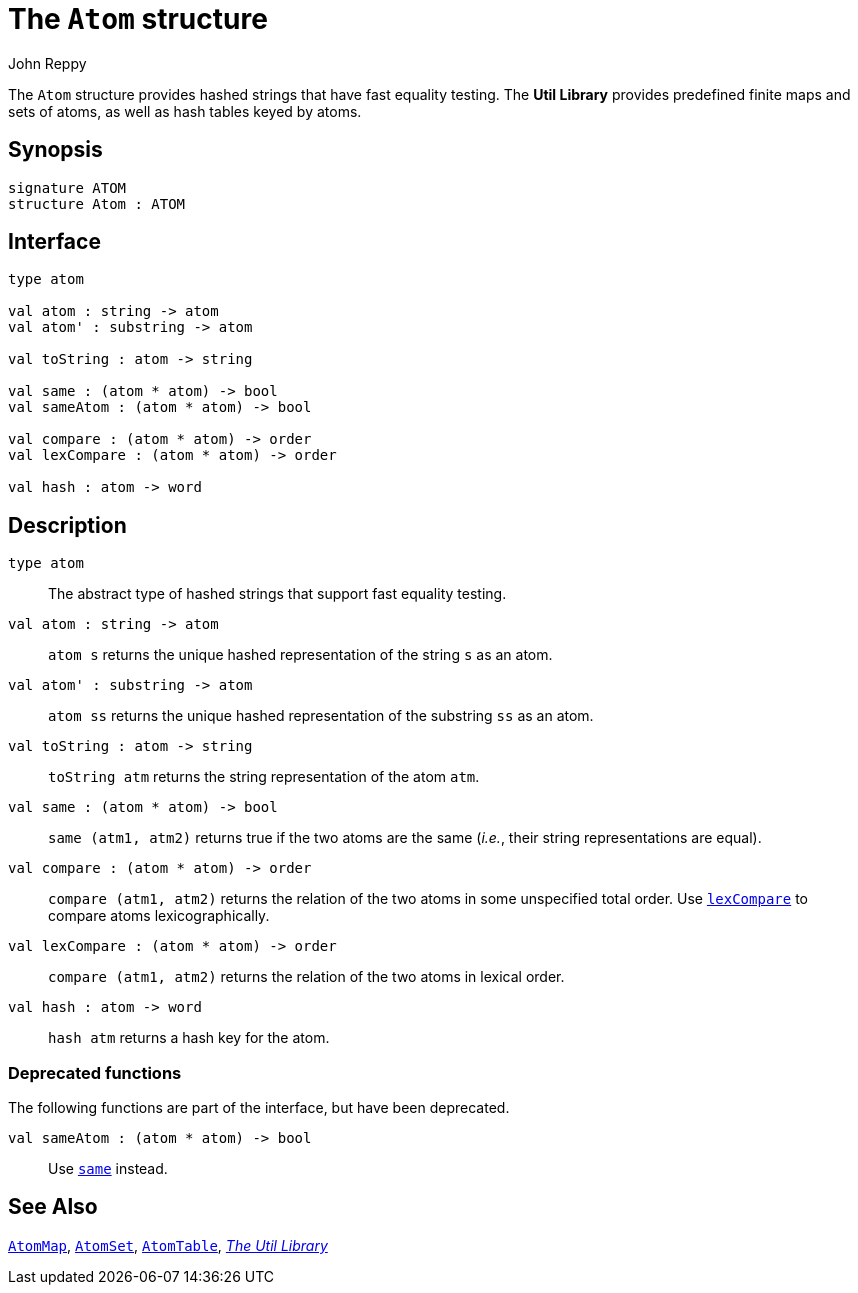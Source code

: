 = The `Atom` structure
:Author: John Reppy
:Date: {release-date}
:stem: latexmath
:source-highlighter: pygments
:VERSION: {smlnj-version}

The `Atom` structure provides hashed strings that have fast
equality testing.  The *Util Library* provides predefined
finite maps and sets of atoms, as well as hash tables keyed by atoms.

== Synopsis

[source,sml]
------------
signature ATOM
structure Atom : ATOM
------------

== Interface

[source,sml]
------------
type atom

val atom : string -> atom
val atom' : substring -> atom

val toString : atom -> string

val same : (atom * atom) -> bool
val sameAtom : (atom * atom) -> bool

val compare : (atom * atom) -> order
val lexCompare : (atom * atom) -> order

val hash : atom -> word
------------

== Description

[[type:atom]]
`[.kw]#type# atom`::
  The abstract type of hashed strings that support fast equality testing.

`[.kw]#val# atom : string \-> atom`::
  `atom s` returns the unique hashed representation of the string `s` as an atom.

`[.kw]#val# atom' : substring \-> atom`::
  `atom ss` returns the unique hashed representation of the substring `ss`
   as an atom.

`[.kw]#val# toString : atom \-> string`::
  `toString atm` returns the string representation of the atom `atm`.

`[.kw]#val# same : (atom * atom) \-> bool`::
  `same (atm1, atm2)` returns true if the two atoms are the same (_i.e._, their
  string representations are equal).

`[.kw]#val# compare : (atom * atom) \-> order`::
  `compare (atm1, atm2)` returns the relation of the two atoms in some
  unspecified total order.  Use xref:#val:lexCompare[`lexCompare`] to
  compare atoms lexicographically.

`[.kw]#val# lexCompare : (atom * atom) \-> order`::
  `compare (atm1, atm2)` returns the relation of the two atoms in lexical order.

`[.kw]#val# hash : atom \-> word`::
  `hash atm` returns a hash key for the atom.

=== Deprecated functions

The following functions are part of the interface, but have been
deprecated.

`[.kw]#val# sameAtom : (atom * atom) \-> bool`::
    Use xref:#val:same[`same`] instead.

== See Also

xref:str-AtomMap.adoc[`AtomMap`],
xref:str-AtomSet.adoc[`AtomSet`],
xref:str-AtomTable.adoc[`AtomTable`],
xref:smlnj-lib.adoc[__The Util Library__]
